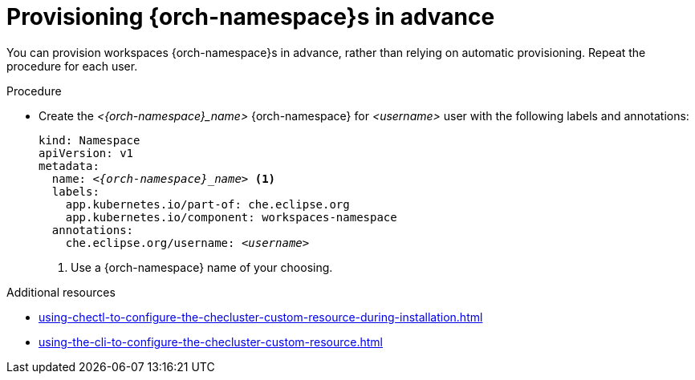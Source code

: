 :_content-type: PROCEDURE
:description: Provisioning {orch-namespace}s in advance
:keywords: administration guide, provisioning, {orch-namespace}
:navtitle: Provisioning {orch-namespace}s in advance
:page-aliases:

[id="preprovisioning-{orch-namespace}s"]
= Provisioning {orch-namespace}s in advance

You can provision workspaces {orch-namespace}s in advance, rather than relying on automatic provisioning. Repeat the procedure for each user.

.Procedure

* Create the __<{orch-namespace}_name>__ {orch-namespace} for __<username>__ user with the following labels and annotations:
+
[source,yaml,subs="+quotes,+attributes"]
----
kind: Namespace
apiVersion: v1
metadata:
  name: __<{orch-namespace}_name>__ <1>
  labels:
    app.kubernetes.io/part-of: che.eclipse.org
    app.kubernetes.io/component: workspaces-namespace
  annotations:
    che.eclipse.org/username: __<username>__
----
<1> Use a {orch-namespace} name of your choosing.

.Additional resources

* xref:using-chectl-to-configure-the-checluster-custom-resource-during-installation.adoc[]

* xref:using-the-cli-to-configure-the-checluster-custom-resource.adoc[]
